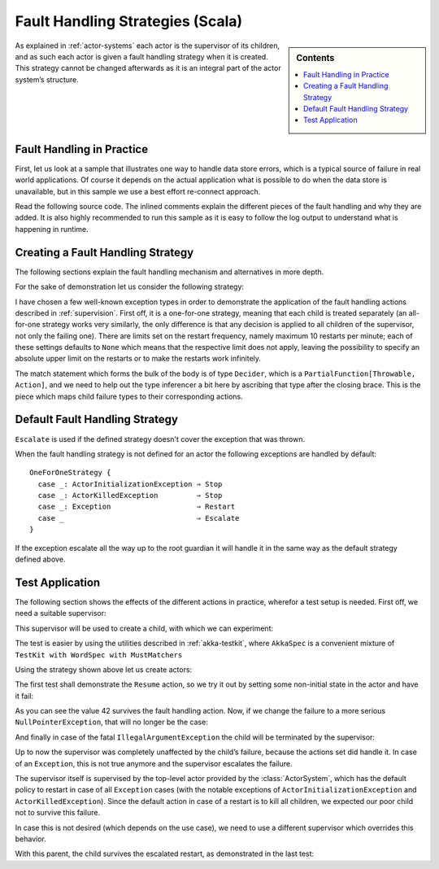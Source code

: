 .. _fault-tolerance-scala:

Fault Handling Strategies (Scala)
=================================

.. sidebar:: Contents

   .. contents:: :local:

As explained in :ref:`actor-systems` each actor is the supervisor of its
children, and as such each actor is given a fault handling strategy when it is
created. This strategy cannot be changed afterwards as it is an integral part
of the actor system’s structure.

Fault Handling in Practice
--------------------------

First, let us look at a sample that illustrates one way to handle data store errors,
which is a typical source of failure in real world applications. Of course it depends
on the actual application what is possible to do when the data store is unavailable,
but in this sample we use a best effort re-connect approach.

Read the following source code. The inlined comments explain the different pieces of
the fault handling and why they are added. It is also highly recommended to run this
sample as it is easy to follow the log output to understand what is happening in runtime.

.. includecode:: code/akka/docs/actor/FaultHandlingDocSample.scala#all

Creating a Fault Handling Strategy
----------------------------------

The following sections explain the fault handling mechanism and alternatives
in more depth.

For the sake of demonstration let us consider the following strategy:

.. includecode:: code/akka/docs/actor/FaultHandlingDocSpec.scala
   :include: strategy

I have chosen a few well-known exception types in order to demonstrate the
application of the fault handling actions described in :ref:`supervision`.
First off, it is a one-for-one strategy, meaning that each child is treated
separately (an all-for-one strategy works very similarly, the only difference
is that any decision is applied to all children of the supervisor, not only the
failing one). There are limits set on the restart frequency, namely maximum 10
restarts per minute; each of these settings defaults to ``None`` which means
that the respective limit does not apply, leaving the possibility to specify an
absolute upper limit on the restarts or to make the restarts work infinitely.

The match statement which forms the bulk of the body is of type ``Decider``,
which is a ``PartialFunction[Throwable, Action]``, and we need to help out the
type inferencer a bit here by ascribing that type after the closing brace. This
is the piece which maps child failure types to their corresponding actions.

Default Fault Handling Strategy
-------------------------------

``Escalate`` is used if the defined strategy doesn't cover the exception that was thrown.

When the fault handling strategy is not defined for an actor the following
exceptions are handled by default::

  OneForOneStrategy {
    case _: ActorInitializationException ⇒ Stop
    case _: ActorKilledException         ⇒ Stop
    case _: Exception                    ⇒ Restart
    case _                               ⇒ Escalate
  }

If the exception escalate all the way up to the root guardian it will handle it
in the same way as the default strategy defined above.


Test Application
----------------

The following section shows the effects of the different actions in practice,
wherefor a test setup is needed. First off, we need a suitable supervisor:

.. includecode:: code/akka/docs/actor/FaultHandlingDocSpec.scala
   :include: supervisor

This supervisor will be used to create a child, with which we can experiment:

.. includecode:: code/akka/docs/actor/FaultHandlingDocSpec.scala
   :include: child

The test is easier by using the utilities described in :ref:`akka-testkit`,
where ``AkkaSpec`` is a convenient mixture of ``TestKit with WordSpec with
MustMatchers``

.. includecode:: code/akka/docs/actor/FaultHandlingDocSpec.scala
   :include: testkit

Using the strategy shown above let us create actors:

.. includecode:: code/akka/docs/actor/FaultHandlingDocSpec.scala
   :include: create

The first test shall demonstrate the ``Resume`` action, so we try it out by
setting some non-initial state in the actor and have it fail:

.. includecode:: code/akka/docs/actor/FaultHandlingDocSpec.scala
   :include: resume

As you can see the value 42 survives the fault handling action. Now, if we
change the failure to a more serious ``NullPointerException``, that will no
longer be the case:

.. includecode:: code/akka/docs/actor/FaultHandlingDocSpec.scala
   :include: restart

And finally in case of the fatal ``IllegalArgumentException`` the child will be
terminated by the supervisor:

.. includecode:: code/akka/docs/actor/FaultHandlingDocSpec.scala
   :include: stop

Up to now the supervisor was completely unaffected by the child’s failure,
because the actions set did handle it. In case of an ``Exception``, this is not
true anymore and the supervisor escalates the failure.

.. includecode:: code/akka/docs/actor/FaultHandlingDocSpec.scala
   :include: escalate-kill

The supervisor itself is supervised by the top-level actor provided by the
:class:`ActorSystem`, which has the default policy to restart in case of all
``Exception`` cases (with the notable exceptions of
``ActorInitializationException`` and ``ActorKilledException``). Since the
default action in case of a restart is to kill all children, we expected our poor
child not to survive this failure.

In case this is not desired (which depends on the use case), we need to use a
different supervisor which overrides this behavior.

.. includecode:: code/akka/docs/actor/FaultHandlingDocSpec.scala
   :include: supervisor2

With this parent, the child survives the escalated restart, as demonstrated in
the last test:

.. includecode:: code/akka/docs/actor/FaultHandlingDocSpec.scala
   :include: escalate-restart

